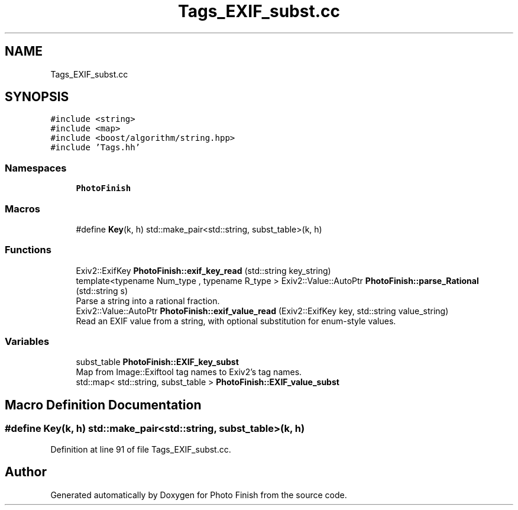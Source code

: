 .TH "Tags_EXIF_subst.cc" 3 "Mon Mar 6 2017" "Version 1" "Photo Finish" \" -*- nroff -*-
.ad l
.nh
.SH NAME
Tags_EXIF_subst.cc
.SH SYNOPSIS
.br
.PP
\fC#include <string>\fP
.br
\fC#include <map>\fP
.br
\fC#include <boost/algorithm/string\&.hpp>\fP
.br
\fC#include 'Tags\&.hh'\fP
.br

.SS "Namespaces"

.in +1c
.ti -1c
.RI " \fBPhotoFinish\fP"
.br
.in -1c
.SS "Macros"

.in +1c
.ti -1c
.RI "#define \fBKey\fP(k,  h)   std::make_pair<std::string, subst_table>(k, h)"
.br
.in -1c
.SS "Functions"

.in +1c
.ti -1c
.RI "Exiv2::ExifKey \fBPhotoFinish::exif_key_read\fP (std::string key_string)"
.br
.ti -1c
.RI "template<typename Num_type , typename R_type > Exiv2::Value::AutoPtr \fBPhotoFinish::parse_Rational\fP (std::string s)"
.br
.RI "Parse a string into a rational fraction\&. "
.ti -1c
.RI "Exiv2::Value::AutoPtr \fBPhotoFinish::exif_value_read\fP (Exiv2::ExifKey key, std::string value_string)"
.br
.RI "Read an EXIF value from a string, with optional substitution for enum-style values\&. "
.in -1c
.SS "Variables"

.in +1c
.ti -1c
.RI "subst_table \fBPhotoFinish::EXIF_key_subst\fP"
.br
.RI "Map from Image::Exiftool tag names to Exiv2's tag names\&. "
.ti -1c
.RI "std::map< std::string, subst_table > \fBPhotoFinish::EXIF_value_subst\fP"
.br
.in -1c
.SH "Macro Definition Documentation"
.PP 
.SS "#define Key(k, h)   std::make_pair<std::string, subst_table>(k, h)"

.PP
Definition at line 91 of file Tags_EXIF_subst\&.cc\&.
.SH "Author"
.PP 
Generated automatically by Doxygen for Photo Finish from the source code\&.
